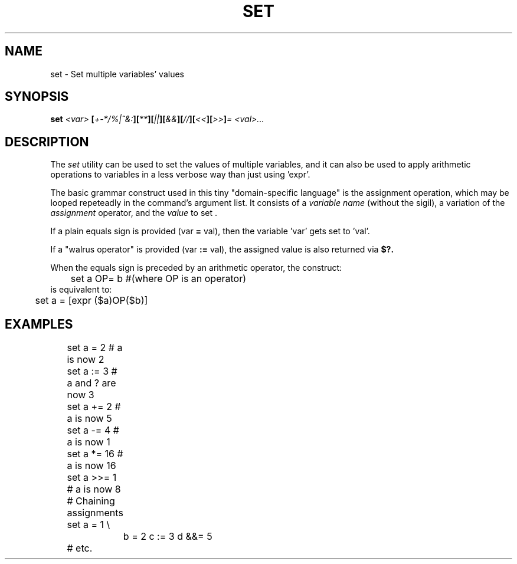 .TH SET 1
.SH NAME
set \- Set multiple variables' values
.SH SYNOPSIS
.BI "set " "<var> " [ +-*/%|^&: ][ ** ][ || ][ && ][ // ][ << ][ >> ] "= <val>..."
.SH DESCRIPTION
The
.I set
utility can be used to set the values of multiple variables, and it can also be used to apply arithmetic operations to variables in a less verbose way than just using 'expr'.
.PP
The basic grammar construct used in this tiny "domain-specific language" is the assignment operation, which may be looped repeteadly in the command's argument list. It consists of a 
.I variable name
(without the sigil), a variation of the 
.I assignment
operator, and the
.I value
to set .
.PP
If a plain equals sign is provided (var
.B =
val), then the variable 'var' gets set to 'val'.
.PP
If a "walrus operator" is provided (var
.B :=
val), the assigned value is also returned via
.BI $?.
.PP
When the equals sign is preceded by an arithmetic operator, the construct:
.EX
	set a OP= b #(where OP is an operator)
.EE
is equivalent to:
.EX
	set a = [expr ($a)OP($b)]
.EE

.SH EXAMPLES
.EX
	set a =   2  # a is now 2
	set a :=  3  # a and ? are now 3

	set a +=  2  # a is now 5
	set a -=  4  # a is now 1
	set a *=  16 # a is now 16
	set a >>= 1  # a is now 8

	# Chaining assignments
	set a = 1 \\
		b = 2 c := 3 d &&= 5
	# etc.
.EE
